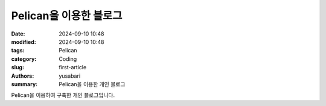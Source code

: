 Pelican을 이용한 블로그
##################

:date: 2024-09-10 10:48
:modified: 2024-09-10 10:48
:tags: Pelican
:category: Coding
:slug: first-article
:authors: yusabari
:summary: Pelican을 이용한 개인 블로그

Pelican을 이용하여 구축한 개인 블로그입니다.